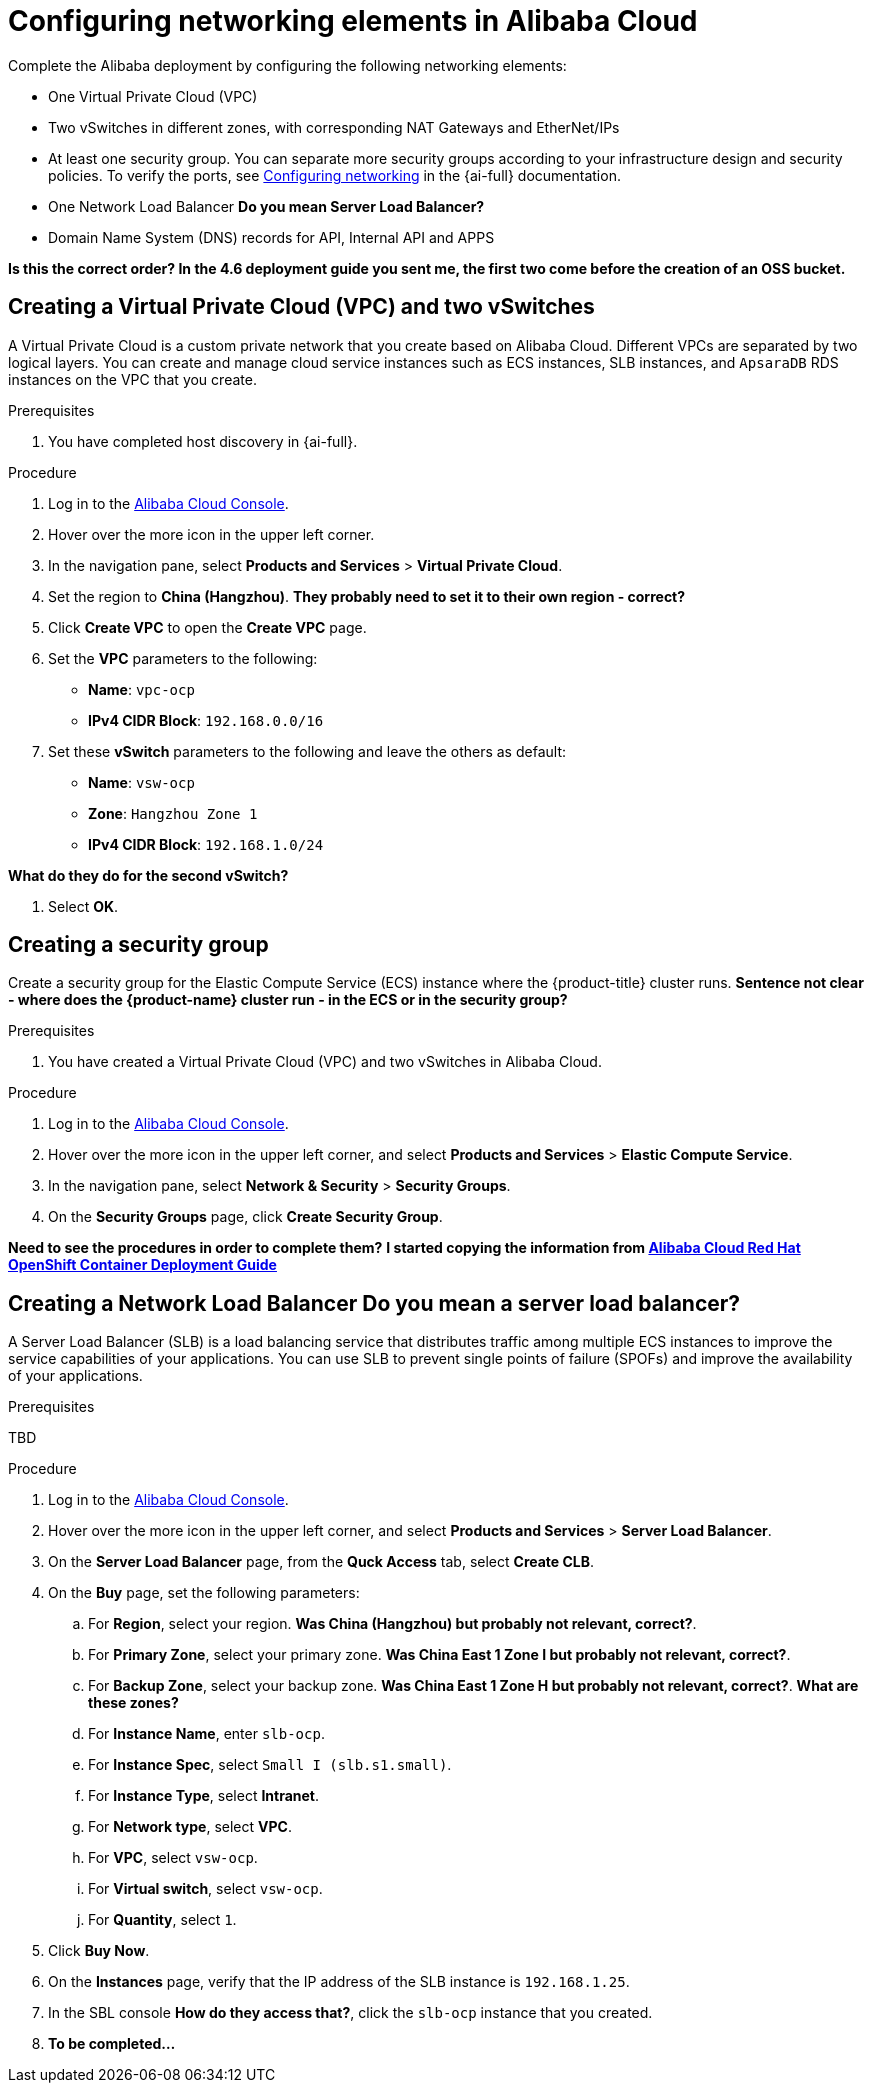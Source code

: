 // Module included in the following assemblies:
//
// * installing/installing_alibaba/installing-alibaba-assisted-installer.adoc

:_mod-docs-content-type: PROCEDURE
[id="alibaba-ai-setting-up-network-elements_{context}"]
= Configuring networking elements in Alibaba Cloud

Complete the Alibaba deployment by configuring the following networking elements: 

** One Virtual Private Cloud (VPC)

** Two vSwitches in different zones, with corresponding NAT Gateways and EtherNet/IPs

** At least one security group. You can separate more security groups according to your infrastructure design and security policies. To verify the ports, see https://access.redhat.com/documentation/en-us/assisted_installer_for_openshift_container_platform/2024/html-single/installing_openshift_container_platform_with_the_assisted_installer/index#configuring-networking_installing-with-ui[Configuring networking] in the {ai-full} documentation.

** One Network Load Balancer *Do you mean Server Load Balancer?*

** Domain Name System (DNS) records for API, Internal API and APPS

*Is this the correct order? In the 4.6 deployment guide you sent me, the first two come before the creation of an OSS bucket.* 

== Creating a Virtual Private Cloud (VPC) and two vSwitches

A Virtual Private Cloud is a custom private network that you create based on Alibaba Cloud. Different VPCs are separated by two logical layers. You can create and manage cloud service instances such as ECS instances, SLB instances, and `ApsaraDB` RDS instances on the VPC that you create.

.Prerequisites

. You have completed host discovery in {ai-full}.

.Procedure

. Log in to the link:https://home-intl.console.aliyun.com/[Alibaba Cloud Console].

. Hover over the more icon in the upper left corner.

. In the navigation pane, select *Products and Services* > *Virtual Private Cloud*. 

. Set the region to *China (Hangzhou)*. *They probably need to set it to their own region - correct?*

. Click *Create VPC* to open the *Create VPC* page.

. Set the *VPC* parameters to the following:

** *Name*: `vpc-ocp`
** *IPv4 CIDR Block*: `192.168.0.0/16`

. Set these *vSwitch* parameters to the following and leave the others as default:

** *Name*: `vsw-ocp`
** *Zone*: `Hangzhou Zone 1`
** *IPv4 CIDR Block*: `192.168.1.0/24` 

*What do they do for the second vSwitch?*

. Select *OK*.

== Creating a security group

Create a security group for the Elastic Compute Service (ECS) instance where the {product-title} cluster runs. *Sentence not clear - where does the {product-name} cluster run - in the ECS or in the security group?*

.Prerequisites

. You have created a Virtual Private Cloud (VPC) and two vSwitches in Alibaba Cloud.

.Procedure

. Log in to the link:https://home-intl.console.aliyun.com/[Alibaba Cloud Console].

. Hover over the more icon in the upper left corner, and select *Products and Services* > *Elastic Compute Service*.

. In the navigation pane, select *Network & Security* > *Security Groups*. 

. On the *Security Groups* page, click *Create Security Group*.

*Need to see the procedures in order to complete them?* *I started copying the information from link:https://www.alibabacloud.com/blog/alibaba-cloud-red-hat-openshift-container-platform-4-6-deployment-guide_597599[Alibaba Cloud Red Hat OpenShift Container Deployment Guide]*

== Creating a Network Load Balancer  *Do you mean a server load balancer?*

A Server Load Balancer (SLB) is a load balancing service that distributes traffic among multiple ECS instances to improve the service capabilities of your applications. You can use SLB to prevent single points of failure (SPOFs) and improve the availability of your applications.

.Prerequisites

TBD

.Procedure

. Log in to the link:https://home-intl.console.aliyun.com/[Alibaba Cloud Console].

. Hover over the more icon in the upper left corner, and select *Products and Services* > *Server Load Balancer*.

. On the *Server Load Balancer* page, from the *Quck Access* tab, select *Create CLB*.

. On the *Buy* page, set the following parameters: 

.. For *Region*, select your region. *Was China (Hangzhou) but probably not relevant, correct?*.

.. For *Primary Zone*, select your primary zone. *Was China East 1 Zone I but probably not relevant, correct?*.

.. For *Backup Zone*, select your backup zone. *Was China East 1 Zone H but probably not relevant, correct?*. *What are these zones?*

.. For *Instance Name*, enter `slb-ocp`.

.. For *Instance Spec*, select `Small I (slb.s1.small)`.

.. For *Instance Type*, select *Intranet*.

.. For *Network type*, select *VPC*.

.. For *VPC*, select `vsw-ocp`.

.. For *Virtual switch*, select `vsw-ocp`.

.. For *Quantity*, select `1`. 

. Click *Buy Now*.

. On the *Instances* page, verify that the IP address of the SLB instance is `192.168.1.25`.

. In the SBL console *How do they access that?*, click the `slb-ocp` instance that you created.

. *To be completed...*
